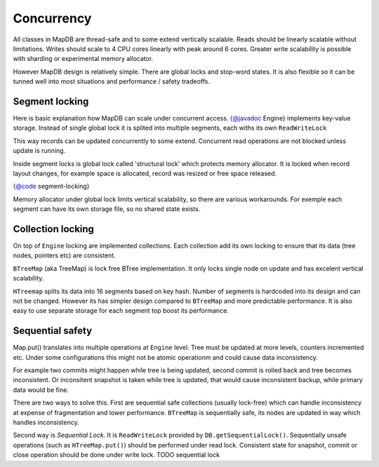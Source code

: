 Concurrency
=============

All classes in MapDB are thread-safe and to some extend vertically scalable. 
Reads should be linearly scalable without limitations. 
Writes should scale to 4 CPU cores linearly with peak around 6 cores. 
Greater write scalability is possible with sharding or experimental memory allocator. 

However MapDB design is relatively simple. There are global locks and stop-word states.
It is also flexible so it can be tunned well into most situations and  
performance / safety tradeoffs. 

Segment locking
~~~~~~~~~~~~~~~
Here is basic explanation how MapDB can scale under concurrent access.
{@javadoc Engine} implements key-value storage. Instead of single global lock 
it is splited into multiple segments, each withs its own ``ReadWriteLock``

This way records can be updated concurrently to some extend. 
Concurrent read operations are not blocked unless update is running. 

Inside segment locks is global lock called 'structural lock' which 
protects memory allocator. It is locked when record layout changes,
for example space is allocated, record was resized or free space released.

{@code segment-locking}

Memory allocator under global lock limits vertical scalability, so there 
are various workarounds. 
For exemple each segment can have its own storage file, so no shared state exists.


Collection locking
~~~~~~~~~~~~~~~~~~~

On top of ``Engine`` locking are implemented collections. Each collection 
add its own locking to ensure that its data (tree nodes, pointers etc) are consistent. 

``BTreeMap`` (aka TreeMap) is lock free BTree implementation. It only locks single node 
on update and has excelent vertical scalability. 

``HTreemap`` splits its data into 16 segments based on key hash. Number of segments
is hardcoded into its design and can not be changed. However its has simpler 
design compared to ``BTreeMap`` and more predictable performance. 
It is also easy to use separate storage for each segment top boost its performance.

Sequential safety
~~~~~~~~~~~~~~~~~~

Map.put() translates into multiple operations at ``Engine`` level.
Tree must be updated at more levels, counters incremented etc. 
Under some configurations this might not be atomic operationm and could 
cause data inconsistency. 

For example two commits might happen while tree is being updated,
second commit is rolled back and tree becomes inconsistent. 
Or inconsitent snapshot is taken while tree is updated, 
that would cause inconsistent backup, while primary data would be fine.

There are two ways to solve this. First are sequential safe collections 
(usually lock-free) which can handle inconsistency at expense of fragmentation and lower performance. 
``BTreeMap`` is sequentially safe, its nodes are updated in way which handles inconsistency.

Second way is *Sequential Lock*. It is ``ReadWriteLock`` provided by ``DB.getSequentialLock()``.
Sequentially unsafe operations (such as ``HTreeMap.put()``) should be performed under read lock.
Consistent state for snapshot, commit or close operation should be done under write lock.   
TODO sequential lock

